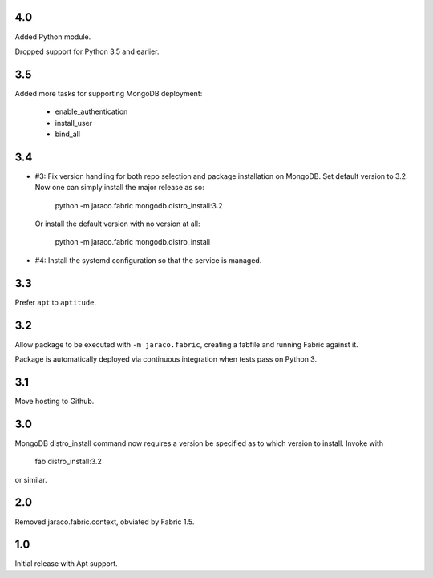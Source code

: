 4.0
===

Added Python module.

Dropped support for Python 3.5 and earlier.

3.5
===

Added more tasks for supporting MongoDB deployment:

 - enable_authentication
 - install_user
 - bind_all

3.4
===

* #3: Fix version handling for both repo selection and
  package installation on MongoDB. Set default version
  to 3.2. Now one can simply install the major release
  as so:

    python -m jaraco.fabric mongodb.distro_install:3.2

  Or install the default version with no version at all:

    python -m jaraco.fabric mongodb.distro_install

* #4: Install the systemd configuration so that the
  service is managed.

3.3
===

Prefer ``apt`` to ``aptitude``.

3.2
===

Allow package to be executed with ``-m jaraco.fabric``,
creating a fabfile and running Fabric against it.

Package is automatically deployed via continuous
integration when tests pass on Python 3.

3.1
===

Move hosting to Github.

3.0
===

MongoDB distro_install command now requires a version
be specified as to which version to install. Invoke
with

    fab distro_install:3.2

or similar.

2.0
===

Removed jaraco.fabric.context, obviated by Fabric 1.5.

1.0
===

Initial release with Apt support.
